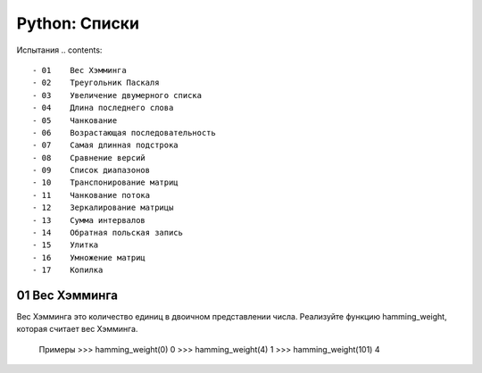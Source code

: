 Python: Списки
=====================================


Испытания
.. contents::

- 01	Вес Хэмминга
- 02	Треугольник Паскаля
- 03	Увеличение двумерного списка
- 04	Длина последнего слова
- 05	Чанкование
- 06	Возрастающая последовательность
- 07	Самая длинная подстрока
- 08	Сравнение версий
- 09	Список диапазонов
- 10	Транспонирование матриц
- 11	Чанкование потока
- 12	Зеркалирование матрицы
- 13	Сумма интервалов
- 14	Обратная польская запись
- 15	Улитка
- 16	Умножение матриц
- 17	Копилка


01	Вес Хэмминга
----------------

Вес Хэмминга это количество единиц в двоичном представлении числа.
Реализуйте функцию hamming_weight, которая считает вес Хэмминга.

    Примеры
    >>> hamming_weight(0)
    0
    >>> hamming_weight(4)
    1
    >>> hamming_weight(101)
    4
